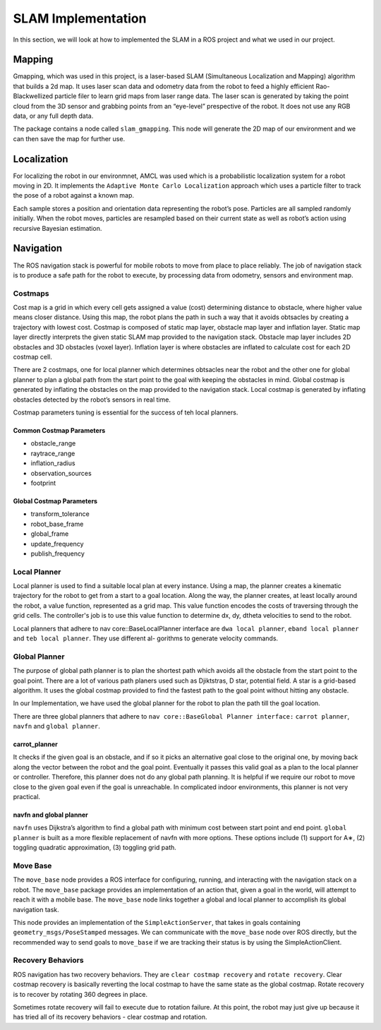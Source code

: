 SLAM Implementation
#####################

In this section, we will look at how to implemented the SLAM in a ROS project and what we used in our project.

Mapping
********

Gmapping, which was used in this project, is a laser-based SLAM (Simultaneous Localization and Mapping) algorithm that builds a 2d map.
It uses laser scan data and odometry data from the robot to feed a highly efficient Rao-Blackwellized particle filer to learn grid maps from laser range data.
The laser scan is generated by taking the point cloud from the 3D sensor and grabbing points from an “eye-level” prespective of the robot. It does not use any RGB data, or any full depth data.

The package contains a node called ``slam_gmapping``. This node will generate the 2D map of our environment and we can then save the map for further use.

.. seealso::

    More information can be found in `ROS Wiki Gmapping <http://wiki.ros.org/gmapping>`_

Localization
*************

For localizing the robot in our environmnet, AMCL was used which is a probabilistic localization system for a robot moving in 2D. 
It implements the ``Adaptive Monte Carlo Localization`` approach which uses a particle filter to track the pose of a robot against a known map.

Each sample stores a position and orientation data representing the robot’s pose. Particles are all sampled randomly initially. When the robot moves, particles are resampled based on their current state as well as robot’s action using recursive Bayesian estimation.

.. seealso::

    More information can be found in `ROS Wiki AMCL <http://wiki.ros.org/amcl>`_

Navigation
***********

The ROS navigation stack is powerful for mobile robots to move from place to place reliably. The job of navigation stack is to produce a safe path for the robot to execute, by processing data from odometry, sensors and environment map.

Costmaps
=========

Cost map is a grid in which every cell gets assigned a value (cost) determining distance to obstacle, where higher value means closer distance. Using this map, the robot plans the path in such a way that it avoids obtsacles by creating a trajectory with lowest cost.
Costmap is composed of static map layer, obstacle map layer and inflation layer. Static map layer directly interprets the given static SLAM map provided to the navigation stack. 
Obstacle map layer includes 2D obstacles and 3D obstacles (voxel layer). Inflation layer is where obstacles are inflated to calculate cost for each 2D costmap cell.

There are 2 costmaps, one for local planner which determines obtsacles near the robot and the other one for global planner to plan a global path from the start point to the goal with keeping the obstacles in mind.
Global costmap is generated by inflating the obstacles on the map provided to the navigation stack. Local costmap is generated by inflating obstacles detected by the robot’s sensors in real time.

Costmap parameters tuning is essential for the success of teh local planners.

Common Costmap Parameters
--------------------------

- obstacle_range
- raytrace_range
- inflation_radius
- observation_sources
- footprint

Global Costmap Parameters
--------------------------

- transform_tolerance
- robot_base_frame
- global_frame
- update_frequency
- publish_frequency

Local Planner
==============

Local planner is used to find a suitable local plan at every instance. Using a map, the planner creates a kinematic trajectory for the robot to get from a start to a goal location. Along the way, the planner creates, at least locally around the robot, a value function, represented as a grid map.
This value function encodes the costs of traversing through the grid cells. The controller's job is to use this value function to determine dx, dy, dtheta velocities to send to the robot.

Local planners that adhere to nav core::BaseLocalPlanner interface are ``dwa local planner``, ``eband local planner`` and ``teb local planner``. They use different al-
gorithms to generate velocity commands.

Global Planner
===============

The purpose of global path planner is to plan the shortest path which avoids all the obstacle from the start point to the goal point. There are a lot of various path planers used such as Djiktstras, D star, potential field.
A star is a grid-based algorithm. It uses the global costmap provided to find the fastest path to the goal point without hitting any obstacle.

In our Implementation, we have used the global planner for the robot to plan the path till the goal location.

There are three global planners that adhere to ``nav core::BaseGlobal Planner interface:`` ``carrot planner``, ``navfn`` and ``global planner``.

carrot_planner
---------------

It checks if the given goal is an obstacle, and if so it picks an alternative goal close to the original one, by moving back along the vector between the robot and the goal point. Eventually it passes this valid goal as a plan to the local planner or controller. 
Therefore, this planner does not do any global path planning. It is helpful if we require our robot to move close to the given goal even if the goal is unreachable. In complicated indoor environments, this planner is not very practical.

.. seealso::

    More information can be found in `ROS Wiki Carrot Planner <http://wiki.ros.org/carrot_planner>`_

navfn and global planner
-------------------------

``navfn`` uses Dijkstra’s algorithm to find a global path with minimum cost between start point and end point. ``global planner`` is built as a more flexible replacement of navfn with more options. 
These options include (1) support for A∗, (2) toggling quadratic approximation, (3) toggling grid path.

.. seealso::

    More information for ``navfn`` can be found in `ROS Wiki navfn <http://wiki.ros.org/navfn>`_ and for ``global planner`` can be found in `ROS Wiki Global Planner <http://wiki.ros.org/global_planner>`_

Move Base
===========

The ``move_base`` node provides a ROS interface for configuring, running, and interacting with the navigation stack on a robot. The ``move_base`` package provides an implementation of an action that, given a goal in the world, will attempt to reach it with a mobile base.
The ``move_base`` node links together a global and local planner to accomplish its global navigation task.

This node provides an implementation of the ``SimpleActionServer``, that takes in goals containing ``geometry_msgs/PoseStamped`` messages. We can communicate with the ``move_base`` node over ROS directly, but the recommended way to send goals to ``move_base`` if we are tracking their status is by using the SimpleActionClient.

.. seealso::

    More information can be found in `ROS Wiki Move Base <http://wiki.ros.org/move_base>`_

Recovery Behaviors
====================

ROS navigation has two recovery behaviors. They are ``clear costmap recovery`` and ``rotate recovery``. Clear costmap recovery is basically reverting the local costmap to have the same state as the global costmap. Rotate recovery is to recover by rotating 360 degrees in place.

Sometimes rotate recovery will fail to execute due to rotation failure. At this point, the robot may just give up because it has tried all of its recovery behaviors - clear costmap and rotation.